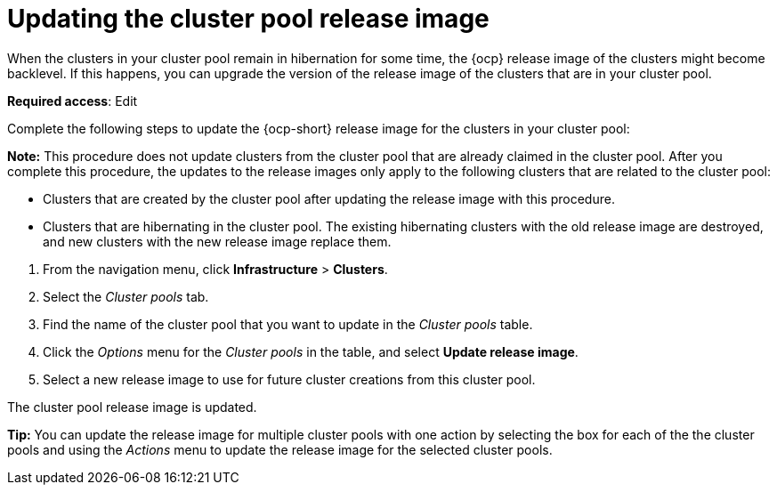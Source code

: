 [#updating-the-cluster-pool-release-image]
= Updating the cluster pool release image

When the clusters in your cluster pool remain in hibernation for some time, the {ocp} release image of the clusters might become backlevel. If this happens, you can upgrade the version of the release image of the clusters that are in your cluster pool.  

*Required access*: Edit

Complete the following steps to update the {ocp-short} release image for the clusters in your cluster pool:

*Note:* This procedure does not update clusters from the cluster pool that are already claimed in the cluster pool. After you complete this procedure, the updates to the release images only apply to the following clusters that are related to the cluster pool:

* Clusters that are created by the cluster pool after updating the release image with this procedure.

* Clusters that are hibernating in the cluster pool. The existing hibernating clusters with the old release image are destroyed, and new clusters with the new release image replace them. 

--
. From the navigation menu, click *Infrastructure* > *Clusters*.

. Select the _Cluster pools_ tab.

. Find the name of the cluster pool that you want to update in the _Cluster pools_ table.

. Click the _Options_ menu for the _Cluster pools_ in the table, and select *Update release image*.

. Select a new release image to use for future cluster creations from this cluster pool.
--

The cluster pool release image is updated. 

*Tip:* You can update the release image for multiple cluster pools with one action by selecting the box for each of the the cluster pools and using the _Actions_ menu to update the release image for the selected cluster pools.
